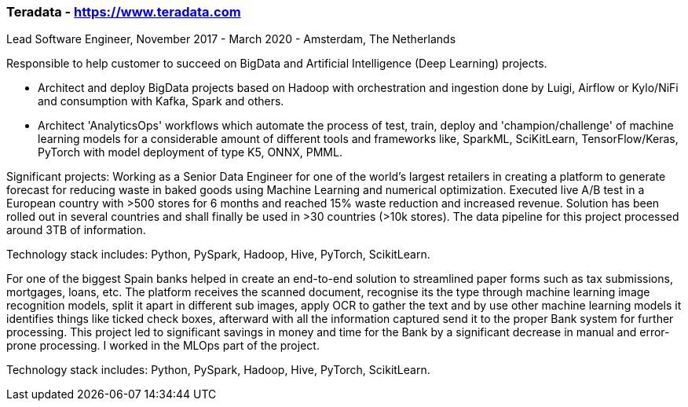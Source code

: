 === Teradata - https://www.teradata.com
.Lead Software Engineer, November 2017 - March 2020 - Amsterdam, The Netherlands

Responsible to help customer to succeed on BigData and Artificial Intelligence (Deep Learning) projects.

- Architect and deploy BigData projects based on Hadoop with orchestration and ingestion done by Luigi, Airflow or Kylo/NiFi and consumption with Kafka, Spark and others.
- Architect 'AnalyticsOps' workflows which automate the process of test, train, deploy and 'champion/challenge' of machine learning models for a considerable amount of different tools and frameworks like, SparkML, SciKitLearn, TensorFlow/Keras, PyTorch with model deployment of type K5, ONNX, PMML.

Significant projects:
Working as a Senior Data Engineer for one of the world’s largest retailers in creating a platform to generate forecast for reducing waste in baked goods using Machine Learning and numerical optimization. Executed live A/B test in a European country with >500 stores for 6 months and reached 15% waste reduction and increased revenue. Solution has been rolled out in several countries and shall finally be used in >30 countries (>10k stores). The data pipeline for this project processed around 3TB of information.

Technology stack includes: Python, PySpark, Hadoop, Hive, PyTorch, ScikitLearn.

For one of the biggest Spain banks helped in create an end-to-end solution to streamlined paper forms such as tax submissions, mortgages, loans, etc. The platform receives the scanned document, recognise its the type through machine learning image recognition models, split it apart in different sub images, apply OCR to gather the text and by use other machine learning models it identifies things like ticked check boxes, afterward with all the information captured send it to the proper Bank system for further processing. This project led to significant savings in money and time for the Bank by a significant decrease in manual and error-prone processing. I worked in the MLOps part of the project.

Technology stack includes: Python, PySpark, Hadoop, Hive, PyTorch, ScikitLearn.
